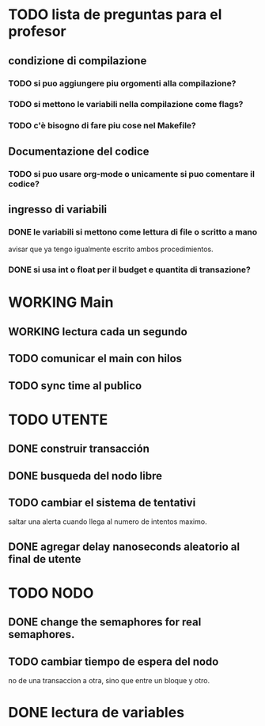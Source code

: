 * TODO lista de preguntas para el profesor
** condizione di compilazione
*** TODO si puo aggiungere piu orgomenti alla compilazione?
*** TODO si mettono le variabili nella compilazione come flags?
*** TODO c'è bisogno di fare piu cose nel Makefile?
** Documentazione del codice
*** TODO si puo usare org-mode o unicamente si puo comentare il codice?
** ingresso di variabili
*** DONE le variabili si mettono come lettura di file o scritto a mano
    avisar que ya tengo igualmente escrito ambos procedimientos.
*** DONE si usa int o float per il budget e quantita di transazione?

* WORKING Main
** WORKING lectura cada un segundo
** TODO comunicar el main con hilos
** TODO sync time al publico

* TODO UTENTE
** DONE construir transacción 
** DONE busqueda del nodo libre
** TODO cambiar el sistema de tentativi 
   saltar una alerta cuando llega al numero de intentos maximo.
** DONE agregar delay nanoseconds aleatorio al final de utente 
* TODO NODO
** DONE change the semaphores for real semaphores.
** TODO cambiar tiempo de espera del nodo
  no de una transaccion a otra, sino que entre un bloque y otro.
* DONE lectura de variables
